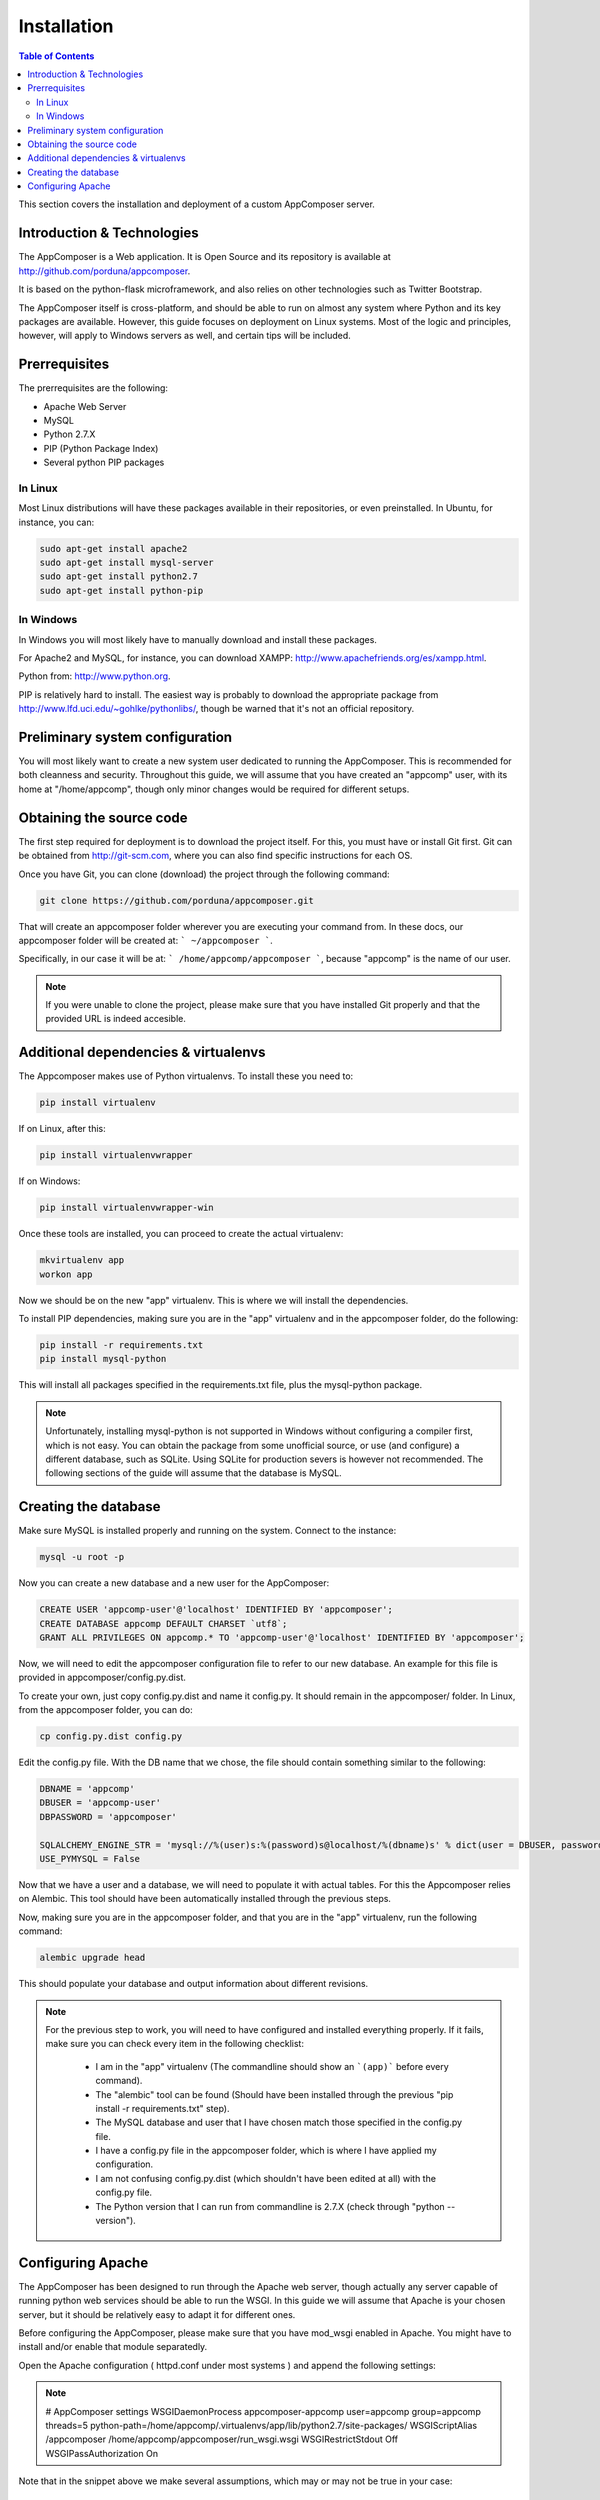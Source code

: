 .. _installation:

Installation
------------

.. contents:: Table of Contents

This section covers the installation and deployment of a custom AppComposer server.


Introduction & Technologies
...........................

The AppComposer is a Web application. It is Open Source and its repository is available at http://github.com/porduna/appcomposer.  

It is based on the python-flask microframework, and also relies on other technologies such as Twitter Bootstrap.

The AppComposer itself is cross-platform, and should be able to run on almost any system where Python and its key packages are available.
However, this guide focuses on deployment on Linux systems. Most of the logic and principles, however, will apply to Windows servers as well,
and certain tips will be included.

Prerrequisites
..............

The prerrequisites are the following:

* Apache Web Server
* MySQL
* Python 2.7.X
* PIP (Python Package Index)
* Several python PIP packages

In Linux
++++++++

Most Linux distributions will have these packages available in their repositories, or even preinstalled. 
In Ubuntu, for instance, you can:

.. code-block:: bash

   sudo apt-get install apache2
   sudo apt-get install mysql-server
   sudo apt-get install python2.7
   sudo apt-get install python-pip


In Windows
++++++++++

In Windows you will most likely have to manually download and install these packages.
 
For Apache2 and MySQL, for instance, you can download XAMPP: http://www.apachefriends.org/es/xampp.html.

Python from: http://www.python.org.

PIP is relatively hard to install. The easiest way is probably to download the appropriate package from http://www.lfd.uci.edu/~gohlke/pythonlibs/, though be warned that it's not an official repository.


Preliminary system configuration
................................

You will most likely want to create a new system user dedicated to running the AppComposer. This is recommended for both cleanness and security.
Throughout this guide, we will assume that you have created an "appcomp" user, with its home at "/home/appcomp", though only minor changes
would be required for different setups.


Obtaining the source code
.........................

The first step required for deployment is to download the project itself. For this, you must have or install Git first. 
Git can be obtained from http://git-scm.com, where you can also find specific instructions for each OS.

Once you have Git, you can clone (download) the project through the following command:

.. code-block:: bash

   git clone https://github.com/porduna/appcomposer.git

That will create an appcomposer folder wherever you are executing your command from.
In these docs, our appcomposer folder will be created at: ``` ~/appcomposer ```.

Specifically, in our case it will be at: ``` /home/appcomp/appcomposer ```, because "appcomp" is the name of our user.

.. note::

    If you were unable to clone the project, please make sure that you have installed Git properly and that the provided URL is indeed accesible.


Additional dependencies & virtualenvs
.....................................

The Appcomposer makes use of Python virtualenvs. To install these you need to:

.. code-block:: bash

   pip install virtualenv

If on Linux, after this:

.. code-block:: bash

   pip install virtualenvwrapper

If on Windows:

.. code-block:: bash

   pip install virtualenvwrapper-win

Once these tools are installed, you can proceed to create the actual virtualenv:

.. code-block:: bash

   mkvirtualenv app
   workon app

Now we should be on the new "app" virtualenv. This is where we will install the dependencies.

To install PIP dependencies, making sure you are in the "app" virtualenv and in the appcomposer folder, do the following:

.. code-block:: bash

   pip install -r requirements.txt
   pip install mysql-python

This will install all packages specified in the requirements.txt file, plus the mysql-python package.

.. note:: 

   Unfortunately, installing mysql-python is not supported in Windows without configuring a compiler first, which is not easy.
   You can obtain the package from some unofficial source, or use (and configure) a different database, such as SQLite.
   Using SQLite for production severs is however not recommended. The following sections of the guide will assume that the database is MySQL. 



Creating the database
.....................

Make sure MySQL is installed properly and running on the system.
Connect to the instance:

.. code-block:: bash

   mysql -u root -p


Now you can create a new database and a new user for the AppComposer:

.. code-block:: bash

   CREATE USER 'appcomp-user'@'localhost' IDENTIFIED BY 'appcomposer';
   CREATE DATABASE appcomp DEFAULT CHARSET `utf8`;
   GRANT ALL PRIVILEGES ON appcomp.* TO 'appcomp-user'@'localhost' IDENTIFIED BY 'appcomposer';

Now, we will need to edit the appcomposer configuration file to refer to our new database. An example for this file is provided in appcomposer/config.py.dist.

To create your own, just copy config.py.dist and name it config.py. It should remain in the appcomposer/ folder. In Linux, from the appcomposer folder,  you can do:

.. code-block:: bash

   cp config.py.dist config.py

Edit the config.py file. With the DB name that we chose, the file should contain something similar to the following:

.. code-block:: python

   DBNAME = 'appcomp'
   DBUSER = 'appcomp-user'
   DBPASSWORD = 'appcomposer'

   SQLALCHEMY_ENGINE_STR = 'mysql://%(user)s:%(password)s@localhost/%(dbname)s' % dict(user = DBUSER, password = DBPASSWORD, dbname = DBNAME)
   USE_PYMYSQL = False   

Now that we have a user and a database, we will need to populate it with actual tables. For this the Appcomposer relies on Alembic. This tool should have been automatically installed through the previous steps.

Now, making sure you are in the appcomposer folder, and that you are in the "app" virtualenv, run the following command:

.. code-block:: python

   alembic upgrade head

This should populate your database and output information about different revisions.

.. note:: 

   For the previous step to work, you will need to have configured and installed everything properly. If it fails, make sure you can check every item in the following checklist:
   
      * I am in the "app" virtualenv (The commandline should show an ```(app)``` before every command).
      * The "alembic" tool can be found (Should have been installed through the previous "pip install -r requirements.txt" step).
      * The MySQL database and user that I have chosen match those specified in the config.py file.
      * I have a config.py file in the appcomposer folder, which is where I have applied my configuration.
      * I am not confusing config.py.dist (which shouldn't have been edited at all) with the config.py file.
      * The Python version that I can run from commandline is 2.7.X (check through "python --version").


Configuring Apache
..................

The AppComposer has been designed to run through the Apache web server, though actually any server capable of running
python web services should be able to run the WSGI. In this guide we will assume that Apache is your chosen server,
but it should be relatively easy to adapt it for different ones.

Before configuring the AppComposer, please make sure that you have mod_wsgi enabled in Apache. You might have to install and/or enable that module separatedly.


Open the Apache configuration ( httpd.conf under most systems ) and append the following settings:

.. note::
   # AppComposer settings
   WSGIDaemonProcess appcomposer-appcomp user=appcomp group=appcomp threads=5 python-path=/home/appcomp/.virtualenvs/app/lib/python2.7/site-packages/
   WSGIScriptAlias /appcomposer /home/appcomp/appcomposer/run_wsgi.wsgi
   WSGIRestrictStdout Off
   WSGIPassAuthorization On

Note that in the snippet above we make several assumptions, which may or may not be true in your case:
   
   * That the user you want to run the AppComposer from, and that you have been using throughout this guide, is named "appcomp".
   * That you want to access the appcomposer from ``http://<yoururl>/appcomposer``
   * That your appcomposer root folder is located at /home/appcomp/appcomposer

If any of these don't apply, then you will need to adapt your configuration accordingly.


With this done, once you restart Apache you should be able to see the AppComposer running at: ``http://<your-url>/appcomposer``










